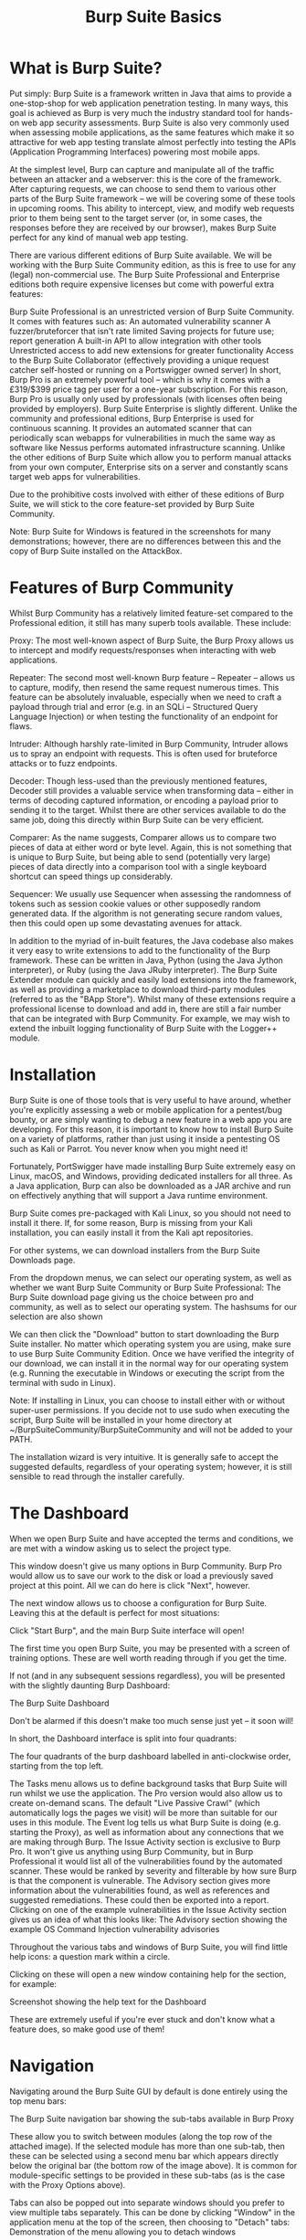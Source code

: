 #+TITLE: Burp Suite Basics

* What is Burp Suite?

  Put simply: Burp Suite is a framework written in Java that aims to provide a one-stop-shop for web application penetration testing. In many ways, this goal is achieved as Burp is very much the industry standard tool for hands-on web app security assessments. Burp Suite is also very commonly used when assessing mobile applications, as the same features which make it so attractive for web app testing translate almost perfectly into testing the APIs (Application Programming Interfaces) powering most mobile apps.

At the simplest level, Burp can capture and manipulate all of the traffic between an attacker and a webserver: this is the core of the framework. After capturing requests, we can choose to send them to various other parts of the Burp Suite framework -- we will be covering some of these tools in upcoming rooms. This ability to intercept, view, and modify web requests prior to them being sent to the target server (or, in some cases, the responses before they are received by our browser), makes Burp Suite perfect for any kind of manual web app testing.

There are various different editions of Burp Suite available. We will be working with the Burp Suite Community edition, as this is free to use for any (legal) non-commercial use. The Burp Suite Professional and Enterprise editions both require expensive licenses but come with powerful extra features:

    Burp Suite Professional is an unrestricted version of Burp Suite Community. It comes with features such as:
        An automated vulnerability scanner
        A fuzzer/bruteforcer that isn't rate limited
        Saving projects for future use; report generation
        A built-in API to allow integration with other tools
        Unrestricted access to add new extensions for greater functionality
        Access to the Burp Suite Collaborator (effectively providing a unique request catcher self-hosted or running on a Portswigger owned server)
    In short, Burp Pro is an extremely powerful tool -- which is why it comes with a £319/$399 price tag per user for a one-year subscription. For this reason, Burp Pro is usually only used by professionals (with licenses often being provided by employers).
    Burp Suite Enterprise is slightly different. Unlike the community and professional editions, Burp Enterprise is used for continuous scanning. It provides an automated scanner that can periodically scan webapps for vulnerabilities in much the same way as software like Nessus performs  automated infrastructure scanning. Unlike the other editions of Burp Suite which allow you to perform manual attacks from your own computer, Enterprise sits on a server and constantly scans target web apps for vulnerabilities.

Due to the prohibitive costs involved with either of these editions of Burp Suite, we will stick to the core feature-set provided by Burp Suite Community.

Note: Burp Suite for Windows is featured in the screenshots for many demonstrations; however, there are no differences between this and the copy of Burp Suite installed on the AttackBox.


* Features of Burp Community

  Whilst Burp Community has a relatively limited feature-set compared to the Professional edition, it still has many superb tools available. These include:

    Proxy: The most well-known aspect of Burp Suite, the Burp Proxy allows us to intercept and modify requests/responses when interacting with web applications.
    
    Repeater: The second most well-known Burp feature -- Repeater -- allows us to capture, modify, then resend the same request numerous times. This feature can be absolutely invaluable, especially when we need to craft a payload through trial and error (e.g. in an SQLi -- Structured Query Language Injection) or when testing the functionality of an endpoint for flaws.
    
    Intruder: Although harshly rate-limited in Burp Community, Intruder allows us to spray an endpoint with requests. This is often used for bruteforce attacks or to fuzz endpoints.
    
    Decoder: Though less-used than the previously mentioned features, Decoder still provides a valuable service when transforming data -- either in terms of decoding captured information, or encoding a payload prior to sending it to the target. Whilst there are other services available to do the same job, doing this directly within Burp Suite can be very efficient.
    
    Comparer: As the name suggests, Comparer allows us to compare two pieces of data at either word or byte level. Again, this is not something that is unique to Burp Suite, but being able to send (potentially very large) pieces of data directly into a comparison tool with a single keyboard shortcut can speed things up considerably.
    
    Sequencer: We usually use Sequencer when assessing the randomness of tokens such as session cookie values or other supposedly random generated data. If the algorithm is not generating secure random values, then this could open up some devastating avenues for attack.

In addition to the myriad of in-built features, the Java codebase also makes it very easy to write extensions to add to the functionality of the Burp framework. These can be written in Java, Python (using the Java Jython interpreter), or Ruby (using the Java JRuby interpreter). The Burp Suite Extender module can quickly and easily load extensions into the framework, as well as providing a marketplace to download third-party modules (referred to as the "BApp Store"). Whilst many of these extensions require a professional license to download and add in, there are still a fair number that can be integrated with Burp Community. For example, we may wish to extend the inbuilt logging functionality of Burp Suite with the Logger++ module.


* Installation

  Burp Suite is one of those tools that is very useful to have around, whether you're explicitly assessing a web or mobile application for a pentest/bug bounty, or are simply wanting to debug a new feature in a web app you are developing. For this reason, it is important to know how to install Burp Suite on a variety of platforms, rather than just using it inside a pentesting OS such as Kali or Parrot. You never know when you might need it!

Fortunately, PortSwigger have made installing Burp Suite extremely easy on Linux, macOS, and Windows, providing dedicated installers for all three. As a Java application, Burp can also be downloaded as a JAR archive and run on effectively anything that will support a Java runtime environment.

Burp Suite comes pre-packaged with Kali Linux, so you should not need to install it there. If, for some reason, Burp is missing from your Kali installation, you can easily install it from the Kali apt repositories.

For other systems, we can download installers from the Burp Suite Downloads page.

From the dropdown menus, we can select our operating system, as well as whether we want Burp Suite Community or Burp Suite Professional:
The Burp Suite download page giving us the choice between pro and community, as well as to select our operating system. The hashsums for our selection are also shown

We can then click the "Download" button to start downloading the Burp Suite installer. No matter which operating system you are using, make sure to use Burp Suite Community Edition.
Once we have verified the integrity of our download, we can install it in the normal way for our operating system (e.g. Running the executable in Windows or executing the script from the terminal with sudo in Linux).

Note: If installing in Linux, you can choose to install either with or without super-user permissions. If you decide not to use sudo when executing the script, Burp Suite will be installed in your home directory at ~/BurpSuiteCommunity/BurpSuiteCommunity and will not be added to your PATH.

The installation wizard is very intuitive. It is generally safe to accept the suggested defaults, regardless of your operating system; however, it is still sensible to read through the installer carefully.

* The Dashboard

  When we open Burp Suite and have accepted the terms and conditions, we are met with a window asking us to select the project type.

This window doesn't give us many options in Burp Community. Burp Pro would allow us to save our work to the disk or load a previously saved project at this point. All we can do here is click "Next", however.

The next window allows us to choose a configuration for Burp Suite. Leaving this at the default is perfect for most situations:

Click "Start Burp", and the main Burp Suite interface will open!

The first time you open Burp Suite, you may be presented with a screen of training options. These are well worth reading through if you get the time.

If not (and in any subsequent sessions regardless), you will be presented with the slightly daunting Burp Dashboard:

The Burp Suite Dashboard

Don't be alarmed if this doesn't make too much sense just yet -- it soon will!

In short, the Dashboard interface is split into four quadrants:

The four quadrants of the burp dashboard labelled in anti-clockwise order, starting from the top left.

    The Tasks menu allows us to define background tasks that Burp Suite will run whilst we use the application. The Pro version would also allow us to create on-demand scans. The default "Live Passive Crawl" (which automatically logs the pages we visit) will be more than suitable for our uses in this module.
    The Event log tells us what Burp Suite is doing (e.g. starting the Proxy), as well as information about any connections that we are making through Burp.
    The Issue Activity section is exclusive to Burp Pro. It won't give us anything using Burp Community, but in Burp Professional it would list all of the vulnerabilities found by the automated scanner. These would be ranked by severity and filterable by how sure Burp is that the component is vulnerable.
    The Advisory section gives more information about the vulnerabilities found, as well as references and suggested remediations. These could then be exported into a report.
    Clicking on one of the example vulnerabilities in the Issue Activity section gives us an idea of what this looks like:
    The Advisory section showing the example OS Command Injection vulnerability advisories


Throughout the various tabs and windows of Burp Suite, you will find little help icons: a question mark within a circle.

Clicking on these will open a new window containing help for the section, for example:

Screenshot showing the help text for the Dashboard

These are extremely useful if you're ever stuck and don't know what a feature does, so make good use of them!

* Navigation

  Navigating around the Burp Suite GUI by default is done entirely using the top menu bars:

The Burp Suite navigation bar showing the sub-tabs available in Burp Proxy

These allow you to switch between modules (along the top row of the attached image). If the selected module has more than one sub-tab, then these can be selected using a second menu bar which appears directly below the original bar (the bottom row of the image above). It is common for module-specific settings to be provided in these sub-tabs (as is the case with the Proxy Options above).

Tabs can also be popped out into separate windows should you prefer to view multiple tabs separately. This can be done by clicking "Window" in the application menu at the top of the screen, then choosing to "Detach" tabs:
Demonstration of the menu allowing you to detach windows

These can be reattached in the same way.

In addition to the menu bar, Burp Suite also has keyboard shortcuts that allow quick navigation to key tabs. By default, these are:
Shortcut
	Does
Ctrl + Shift + D
	Switch to the Dashboard
Ctrl + Shift + T
	Switch to the Target tab
Ctrl + Shift + P
	Switch to the Proxy tab
Ctrl + Shift + I
	Switch to the Intruder tab
Ctrl + Shift + R
	Switch to the Repeater tab

We will look at how we can view and change these in the next task.

